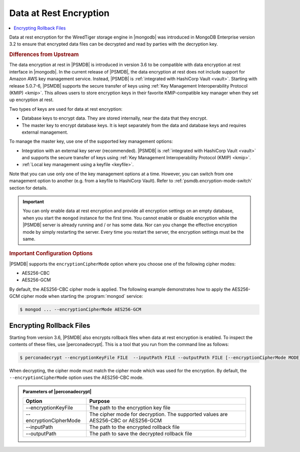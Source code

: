 .. _psmdb.data-at-rest-encryption:

================================================================================
Data at Rest Encryption
================================================================================

.. contents::
   :local:

Data at rest encryption for the WiredTiger storage engine in |mongodb| was
introduced in |mongodb-enterprise| version 3.2 to ensure that encrypted data
files can be decrypted and read by parties with the decryption key.

.. rubric:: Differences from Upstream

The |feature| in |PSMDB| is introduced in version 3.6 to be compatible with
|feature| interface in |mongodb|. In the current release of |PSMDB|, the |feature| does not include support for |amazon-aws| key management
service. Instead, |PSMDB| is :ref:`integrated with HashiCorp Vault <vault>`. Starting with release 5.0.7-6, |PSMDB| supports the secure transfer of keys using :ref:`Key Management Interoperability Protocol (KMIP) <kmip>`. This allows users to store encryption keys in their favorite KMIP-compatible key manager when they set up encryption at rest. 

Two types of keys are used for data at rest encryption:

* Database keys to encrypt data. They are stored internally, near the data that they encrypt. 
* The master key to encrypt database keys. It is kept separately from the data and database keys and requires external management.

To manage the master key, use one of the supported key management options:

- Integration with an external key server (recommended). |PSMDB| is :ref:`integrated with HashiCorp Vault <vault>` and supports the secure transfer of keys using :ref:`Key Management Interoperability Protocol (KMIP) <kmip>`. 
- :ref:`Local key management using a keyfile <keyfile>`.

Note that you can use only one of the key management options at a time. However, you can switch from one management option to another (e.g. from a keyfile to |vault|). Refer to :ref:`psmdb.encryption-mode-switch` section for details.

.. important::

   You can only enable data at rest encryption and provide all encryption settings on an empty database, when you start the ``mongod`` instance for the first time. You cannot enable or disable encryption while the |PSMDB| server is already running and / or has some data. Nor can you change the effective encryption mode by simply restarting the server. Every time you restart the server, the encryption settings must be the same.

.. rubric:: Important Configuration Options

|PSMDB| supports the ``encryptionCipherMode`` option where you choose one of the following cipher modes:

- |mode.cbc|
- |mode.gcm|

By default, the |mode.cbc| cipher mode is applied. The following example
demonstrates how to apply the |mode.gcm| cipher mode when starting the
:program:`mongod` service:

.. code-block:: bash

   $ mongod ... --encryptionCipherMode AES256-GCM

.. seealso::

   |mongodb| Documentation: encryptionCipherMode Option
      https://docs.mongodb.com/manual/reference/program/mongod/#cmdoption-mongod-encryptionciphermode


Encrypting Rollback Files
============================================================================

Starting from version 3.6, |PSMDB| also encrypts rollback files when data at
rest encryption is enabled. To inspect the contents of these files, use
|perconadecrypt|. This is a tool that you run from the command line as follows:

.. code-block:: bash

   $ perconadecrypt --encryptionKeyFile FILE  --inputPath FILE --outputPath FILE [--encryptionCipherMode MODE]

When decrypting, the cipher mode must match the cipher mode which was used for
the encryption. By default, the |opt.encryption-cipher-mode| option uses the
|mode.cbc| mode.

.. admonition:: Parameters of |perconadecrypt|

   ========================  ==================================================================================
   Option                    Purpose
   ========================  ==================================================================================
   --encryptionKeyFile       The path to the encryption key file
   --encryptionCipherMode    The cipher mode for decryption. The supported values are |mode.cbc| or |mode.gcm|
   --inputPath               The path to the encrypted rollback file
   --outputPath              The path to save the decrypted rollback file
   ========================  ==================================================================================



.. |openssl| replace:: :program:`openssl`
.. |mongodb-enterprise| replace:: MongoDB Enterprise
.. |feature| replace:: data encryption at rest
.. |abbr.kmip| replace:: :abbr:`KMIP (Key Management Interoperability Protocol)`
.. |vault| replace:: HashiCorp Vault
.. |amazon-aws| replace:: Amazon AWS
.. |mode.cbc| replace:: AES256-CBC
.. |mode.gcm| replace:: AES256-GCM
.. |perconadecrypt| replace:: :program:`perconadecrypt`
.. |opt.encryption-cipher-mode| replace:: ``--encryptionCipherMode``
